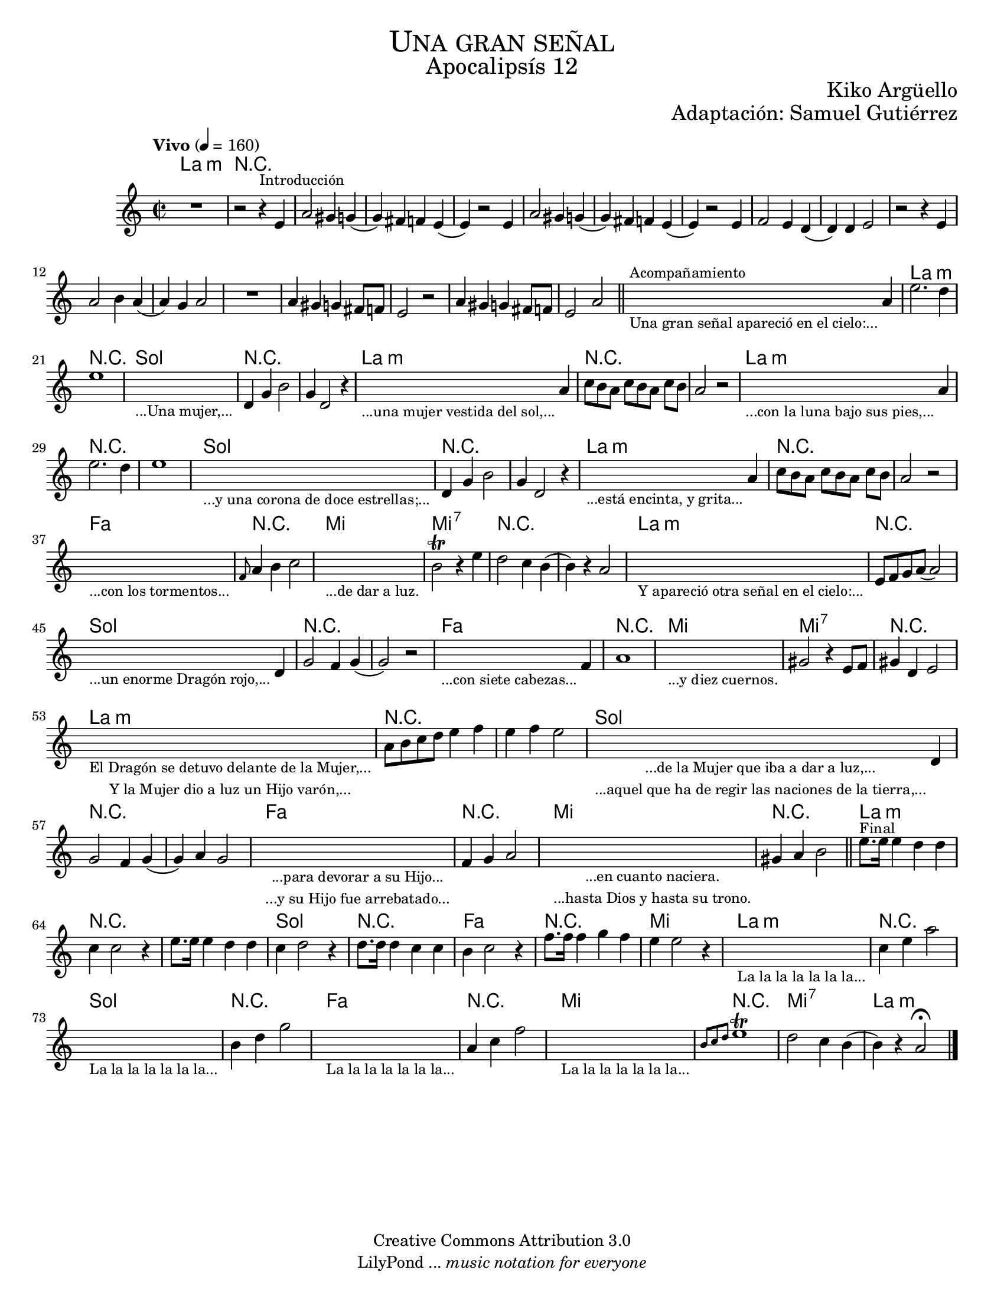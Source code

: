 % Created on Sat Nov 26 18:14:14 CST 2011
% by search.sam@

\version "2.19.80"

#(set-global-staff-size 18)

\markup { \fill-line { \center-column { \fontsize #5 \smallCaps "Una gran señal" \fontsize #3 "Apocalipsís 12" } } }
\markup { \fill-line { " " \center-column { \fontsize #2 "Kiko Argüello" } } }
\markup { \fill-line { " " \center-column { \fontsize #2 "Adaptación: Samuel Gutiérrez" } } }
\header {
  copyright = "Creative Commons Attribution 3.0"
  tagline = \markup { \with-url "http://lilypond.org/web/" { LilyPond ... \italic { music notation for everyone } } }
  breakbefore = ##t
}

oboe = \new Staff {

  \set Staff.midiInstrument = "bassoon"
  \tempo "Vivo" 4 = 160
  \time 2/2
  \key a \minor

  \relative c' {
    % Type notes here
    R1 | %1
    r2 r4^\markup { \small Introducción } e4 | %2
    a2 gis4 g4( | %3
    g4) fis4 f4 e4( | %4
    e4) r2 e4 | %5
    a2 gis4 g4( | %6
    g4) fis4 f4 e4( | %7
    e4) r2 e4 | %8
    f2 e4 d4( | %9
    d4) d4 e2 | %10
    r2 r4 e4 | %11
    a2 b4 a4( | %12
    a4) g4 a2 |%13
    R1 | %14
    a4 gis4 g4 fis8 f8 | %15
    e2 r2 | %16
    a4 gis4 g4 fis8 f8 | %17
    e2 a2 | %18
    \bar "||"
    \textLengthOn
    s2._\markup \center-column { \small "Una gran señal apareció en el cielo:..." }^\markup { \small Acompañamiento } a4 | %19
    \textLengthOff
    e'2. d4 | %20
    e1 | %21
    \textLengthOn
    s1_\markup \center-column { \small "...Una mujer,..." } |
    \textLengthOff
    d,4 g4 b2 | %22
    g4 d2 r4 | %23
    \textLengthOn
    s2._\markup \center-column { \small "...una mujer vestida del sol,..." } a'4 | %24
    \textLengthOff
    c8[ b8 a8] c8[ b8 a8] c8 b8 | %25
    a2 r2 | %26
    \textLengthOn
    s2._\markup \center-column { \small "...con la luna bajo sus pies,..." } a4 | %27
    \textLengthOff
    e'2. d4 | %28
    e1 | %29
    \textLengthOn
    s1_\markup \center-column { \small "...y una corona de doce estrellas;..." } |
    \textLengthOff
    d,4 g4 b2 | %30
    g4 d2 r4 | %31
    \textLengthOn
    s2._\markup \center-column { \small "...está encinta, y grita..." } a'4 | %32
    \textLengthOff
    c8[ b8 a8] c8[ b8 a8] c8 b8 | %33
    a2 r2 | %34
    \textLengthOn
    s1_\markup \center-column { \small "...con los tormentos..." } |
    \textLengthOff
    \grace f8 a4 b4 c2 |%35
    \textLengthOn
    s1_\markup \center-column { \small "...de dar a luz." } |
    \textLengthOff
    b2\trill r4 e4 |%36
    d2 c4 b4( | %37
    b4) r4 a2 | %38
    \textLengthOn
    s1_\markup \center-column { \small "Y apareció otra señal en el cielo:..." } |
    \textLengthOff
    e8 f8 g8 a8( a2) | %39
    \textLengthOn
    s2._\markup \center-column { \small "...un enorme Dragón rojo,..." } d,4 | %40
    \textLengthOff
    g2 f4 g4( | %41
    g2) r2 | %42
    \textLengthOn
    s2._\markup \center-column { \small "...con siete cabezas..." } f4 | %43
    \textLengthOff
    a1 | %44
    \textLengthOn
    s1_\markup \center-column { \small "...y diez cuernos." } | %45
    \textLengthOff
    gis2 r4 e8 f8 | %46
    gis4 d4 e2 | %47
    \textLengthOn
    s1_\markup {
      \center-column {
        \small "El Dragón se detuvo delante de la Mujer,..."
        \small "Y la Mujer dio a luz un Hijo varón,..."
      }
    } |
    \textLengthOff
    a8 b8 c8 d8 e4 f4 | %48
    e4 f4 e2 | %49
    \textLengthOn
    s2._\markup {
      \center-column {
        \small "...de la Mujer que iba a dar a luz,..."
        \small "...aquel que ha de regir las naciones de la tierra,..."
      }
    } d,4 | %50
    \textLengthOff
    g2 f4 g4( |%51
    g4) a4 g2 | %52
    \textLengthOn
    s1_\markup {
      \center-column {
        \small "...para devorar a su Hijo..."
        \small "...y su Hijo fue arrebatado..."
      }
    } |
    \textLengthOff
    f4 g4 a2 | %53
    \textLengthOn
    s1_\markup {
      \center-column {
        \small "...en cuanto naciera."
        \small "...hasta Dios y hasta su trono."
      }
    } |
    \textLengthOff
    gis4 a4 b2 | %54
    \bar "||"
    e8.^\markup { \small Final } e16 e4 d4 d4 | %55
    c4 c2 r4 | %56
    e8. e16 e4 d4 d4 | %57
    c4 d2 r4 | %58
    d8. d16 d4 c4 c4 | %59
    b4 c2 r4 | %60
    f8. f16 f4 g4 f4 | %61
    e4 e2 r4 | %62
    \textLengthOn
    s1_\markup \center-column { \small "La la la la la la la..." } |
    \textLengthOff
    c4 e4 a2 | %63
    \textLengthOn
    s1_\markup \center-column { \small "La la la la la la la..." } |
    \textLengthOff
    b,4 d4 g2 | %64
    \textLengthOn
    s1_\markup \center-column { \small "La la la la la la la..." } |
    \textLengthOff
    a,4 c4 f2 | %65
    \textLengthOn
    s1_\markup \center-column { \small "La la la la la la la..." } |
    \textLengthOff
    \grace { b,8[ c8 d8] } e1\trill | %66
    d2 c4 b4( | %67
    b4) r4 a2\fermata | %68
    \bar "|."
  }
}

armonias = \new ChordNames {

  \set chordChanges = ##t
  \italianChords

  \chordmode {
    a1:m R1*18
    a1:m R1
    g1 R1*2
    a1:m R1*2
    a1:m R1*2
    g1 R1*2
    a1:m R1*2
    f1 R1
    e1 e1:7 R1*2
    a1:m R1
    g1 R1*2
    f1 R1
    e1 e1:7 R1
    a1:m R1*2
    g1 R1*2
    f1 R1
    e1 R1
    a1:m R1*2
    g1 R1
    f1 R1
    e1
    a1:m R1
    g1 R1
    f1 R1
    e1 R1
    e1:7
    a1:m
  }
}

\score {
  <<
    \armonias
    \oboe
  >>
  \midi {
  }
  \layout {
  }
}

\paper {
  #(set-paper-size "letter")
}

%{
convert-ly (GNU LilyPond) 2.19.83  convert-ly: Procesando «»...
Aplicando la conversión: 2.19.40, 2.19.46, 2.19.49, 2.19.80
%}


%{
convert-ly (GNU LilyPond) 2.19.83  convert-ly: Procesando «»...
Aplicando la conversión:     El documento no ha cambiado.
%}
